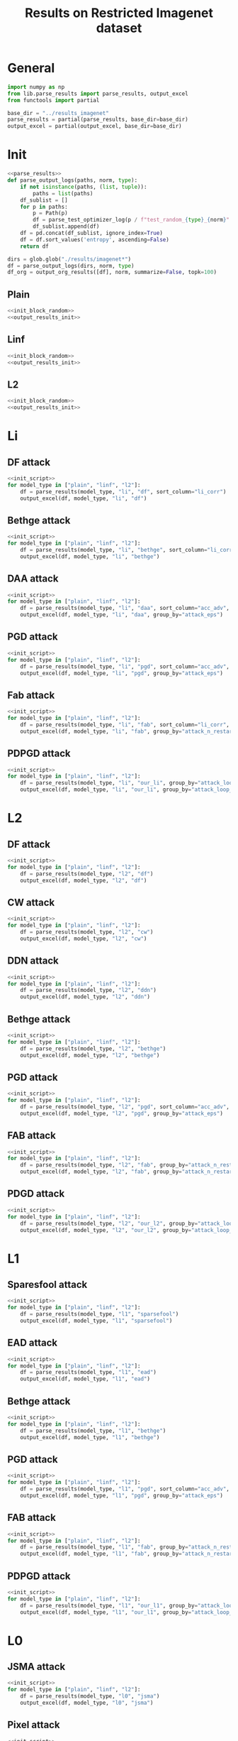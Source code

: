 #+options: tex:verbatim
#+TITLE: Results on Restricted Imagenet dataset

* General
#+NAME: init_script
#+BEGIN_SRC python
  import numpy as np
  from lib.parse_results import parse_results, output_excel
  from functools import partial

  base_dir = "../results_imagenet"
  parse_results = partial(parse_results, base_dir=base_dir)
  output_excel = partial(output_excel, base_dir=base_dir)
#+END_SRC

* Init
#+NAME: init_block_random
#+BEGIN_SRC python :noweb yes
  <<parse_results>>
  def parse_output_logs(paths, norm, type):
      if not isinstance(paths, (list, tuple)):
          paths = list(paths)
      df_sublist = []
      for p in paths:
          p = Path(p)
          df = parse_test_optimizer_log(p / f"test_random_{type}_{norm}" / "imagenet")
          df_sublist.append(df)
      df = pd.concat(df_sublist, ignore_index=True)
      df = df.sort_values('entropy', ascending=False)
      return df
#+END_SRC

#+NAME: output_results_init
#+BEGIN_SRC python :noweb yes
  dirs = glob.glob("./results/imagenet*")
  df = parse_output_logs(dirs, norm, type)
  df_org = output_org_results([df], norm, summarize=False, topk=100)
#+END_SRC

** Plain
#+BEGIN_SRC python :noweb yes :var norm="l2" :var type="plain" :results value :return df_org
  <<init_block_random>>
  <<output_results_init>>
#+END_SRC

** Linf
#+BEGIN_SRC python :noweb yes :var norm="l2" :var type="linf" :results value :return df_org
  <<init_block_random>>
  <<output_results_init>>
#+END_SRC

** L2
#+BEGIN_SRC python :noweb yes :var norm="l2" :var type="l2" :results value :return df_org
  <<init_block_random>>
  <<output_results_init>>
#+END_SRC

* Li
** DF attack
#+BEGIN_SRC python :async :noweb yes :results output :tangle yes
  <<init_script>>
  for model_type in ["plain", "linf", "l2"]:
      df = parse_results(model_type, "li", "df", sort_column="li_corr")
      output_excel(df, model_type, "li", "df")
#+END_SRC

** Bethge attack
#+BEGIN_SRC python :async :noweb yes :results output :tangle yes
  <<init_script>>
  for model_type in ["plain", "linf", "l2"]:
      df = parse_results(model_type, "li", "bethge", sort_column="li_corr")
      output_excel(df, model_type, "li", "bethge")
#+END_SRC

** DAA attack
#+BEGIN_SRC python :async :noweb yes :results output :tangle yes
  <<init_script>>
  for model_type in ["plain", "linf", "l2"]:
      df = parse_results(model_type, "li", "daa", sort_column="acc_adv", group_by="attack_eps")
      output_excel(df, model_type, "li", "daa", group_by="attack_eps")
#+END_SRC

** PGD attack
#+BEGIN_SRC python :async :noweb yes :results output :tangle yes
  <<init_script>>
  for model_type in ["plain", "linf", "l2"]:
      df = parse_results(model_type, "li", "pgd", sort_column="acc_adv", group_by="attack_eps")
      output_excel(df, model_type, "li", "pgd", group_by="attack_eps")
#+END_SRC

** Fab attack
#+BEGIN_SRC python :async :noweb yes :results output :tangle yes
  <<init_script>>
  for model_type in ["plain", "linf", "l2"]:
      df = parse_results(model_type, "li", "fab", sort_column="li_corr", group_by="attack_n_restarts")
      output_excel(df, model_type, "li", "fab", group_by="attack_n_restarts")
#+END_SRC

** PDPGD attack
#+BEGIN_SRC python :async :noweb yes :results output :tangle yes
  <<init_script>>
  for model_type in ["plain", "linf", "l2"]:
      df = parse_results(model_type, "li", "our_li", group_by="attack_loop_number_restarts")
      output_excel(df, model_type, "li", "our_li", group_by="attack_loop_number_restarts")
#+END_SRC

* L2
** DF attack
#+BEGIN_SRC python :async :noweb yes :results output :tangle yes
  <<init_script>>
  for model_type in ["plain", "linf", "l2"]:
      df = parse_results(model_type, "l2", "df")
      output_excel(df, model_type, "l2", "df")
#+END_SRC

** CW attack
#+BEGIN_SRC python :async :noweb yes :results output :tangle yes
  <<init_script>>
  for model_type in ["plain", "linf", "l2"]:
      df = parse_results(model_type, "l2", "cw")
      output_excel(df, model_type, "l2", "cw")
#+END_SRC

** DDN attack
#+BEGIN_SRC python :async :noweb yes :results output :tangle yes
  <<init_script>>
  for model_type in ["plain", "linf", "l2"]:
      df = parse_results(model_type, "l2", "ddn")
      output_excel(df, model_type, "l2", "ddn")
#+END_SRC

** Bethge attack
#+BEGIN_SRC python :async :noweb yes :results output :tangle yes
  <<init_script>>
  for model_type in ["plain", "linf", "l2"]:
      df = parse_results(model_type, "l2", "bethge")
      output_excel(df, model_type, "l2", "bethge")
#+END_SRC

** PGD attack
#+BEGIN_SRC python :async :noweb yes :results output :tangle yes
  <<init_script>>
  for model_type in ["plain", "linf", "l2"]:
      df = parse_results(model_type, "l2", "pgd", sort_column="acc_adv", group_by="attack_eps")
      output_excel(df, model_type, "l2", "pgd", group_by="attack_eps")
#+END_SRC

** FAB attack
#+BEGIN_SRC python :async :noweb yes :results output :tangle yes
  <<init_script>>
  for model_type in ["plain", "linf", "l2"]:
      df = parse_results(model_type, "l2", "fab", group_by="attack_n_restarts")
      output_excel(df, model_type, "l2", "fab", group_by="attack_n_restarts")
#+END_SRC

** PDGD attack
#+BEGIN_SRC python :async :noweb yes :results output :tangle yes
  <<init_script>>
  for model_type in ["plain", "linf", "l2"]:
      df = parse_results(model_type, "l2", "our_l2", group_by="attack_loop_number_restarts")
      output_excel(df, model_type, "l2", "our_l2", group_by="attack_loop_number_restarts")
#+END_SRC

* L1
** Sparesfool attack
#+BEGIN_SRC python :async :noweb yes :results output :tangle yes
  <<init_script>>
  for model_type in ["plain", "linf", "l2"]:
      df = parse_results(model_type, "l1", "sparsefool")
      output_excel(df, model_type, "l1", "sparsefool")
#+END_SRC

** EAD attack
#+BEGIN_SRC python :async :noweb yes :results output :tangle yes
  <<init_script>>
  for model_type in ["plain", "linf", "l2"]:
      df = parse_results(model_type, "l1", "ead")
      output_excel(df, model_type, "l1", "ead")
#+END_SRC

** Bethge attack
#+BEGIN_SRC python :async :noweb yes :results output :tangle yes
  <<init_script>>
  for model_type in ["plain", "linf", "l2"]:
      df = parse_results(model_type, "l1", "bethge")
      output_excel(df, model_type, "l1", "bethge")
#+END_SRC

** PGD attack
#+BEGIN_SRC python :async :noweb yes :results output :tangle yes
  <<init_script>>
  for model_type in ["plain", "linf", "l2"]:
      df = parse_results(model_type, "l1", "pgd", sort_column="acc_adv", group_by="attack_eps")
      output_excel(df, model_type, "l1", "pgd", group_by="attack_eps")
#+END_SRC

** FAB attack
#+BEGIN_SRC python :async :noweb yes :results output :tangle yes
  <<init_script>>
  for model_type in ["plain", "linf", "l2"]:
      df = parse_results(model_type, "l1", "fab", group_by="attack_n_restarts")
      output_excel(df, model_type, "l1", "fab", group_by="attack_n_restarts")
#+END_SRC

** PDPGD attack
#+BEGIN_SRC python :async :noweb yes :results output :tangle yes
  <<init_script>>
  for model_type in ["plain", "linf", "l2"]:
      df = parse_results(model_type, "l1", "our_l1", group_by="attack_loop_number_restarts")
      output_excel(df, model_type, "l1", "our_l1", group_by="attack_loop_number_restarts")
#+END_SRC

* L0
** JSMA attack
#+BEGIN_SRC python :async :noweb yes :results output :tangle yes
  <<init_script>>
  for model_type in ["plain", "linf", "l2"]:
      df = parse_results(model_type, "l0", "jsma")
      output_excel(df, model_type, "l0", "jsma")
#+END_SRC

** Pixel attack
#+BEGIN_SRC python :async :noweb yes :results output :tangle yes
  <<init_script>>
  for model_type in ["plain", "linf", "l2"]:
      df = parse_results(model_type, "l0", "one_pixel")
      output_excel(df, model_type, "l0", "one_pixel")
#+END_SRC

** Bethge attack
#+BEGIN_SRC python :async :noweb yes :results output :tangle yes
  <<init_script>>
  for model_type in ["plain", "linf", "l2"]:
      df = parse_results(model_type, "l0", "bethge")
      output_excel(df, model_type, "l0", "bethge")
#+END_SRC

** Cornersearch attack
#+BEGIN_SRC python :async :noweb yes :results output :tangle yes
  <<init_script>>
  for model_type in ["plain", "linf", "l2"]:
      df = parse_results(model_type, "l0", "cornersearch")
      output_excel(df, model_type, "l0", "cornersearch")
#+END_SRC

** PDPGD attack
#+BEGIN_SRC python :async :noweb yes :results output :tangle yes
  <<init_script>>
  for model_type in ["plain", "linf", "l2"]:
      df = parse_results(model_type, "l0", "our_l0", group_by="attack_loop_number_restarts")
      output_excel(df, model_type, "l0", "our_l0", group_by="attack_loop_number_restarts")
#+END_SRC

* COMMENT Local Variables
# Local Variables:
# org-confirm-babel-evaluate: nil
# End:
